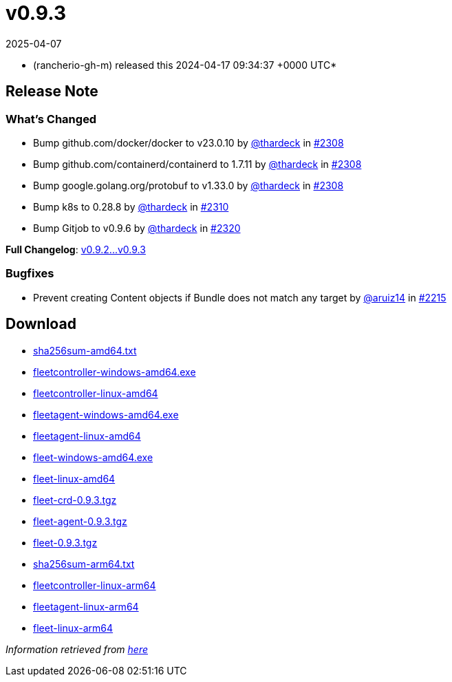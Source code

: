 = v0.9.3
:revdate: 2025-04-07
:page-revdate: {revdate}
:date: 2024-04-17 09:34:37 +0000 UTC

* (rancherio-gh-m) released this 2024-04-17 09:34:37 +0000 UTC*

== Release Note

=== What's Changed

* Bump github.com/docker/docker to v23.0.10 by https://github.com/thardeck[@thardeck] in https://github.com/rancher/fleet/pull/2308[#2308]
* Bump github.com/containerd/containerd to 1.7.11 by https://github.com/thardeck[@thardeck] in https://github.com/rancher/fleet/pull/2308[#2308]
* Bump google.golang.org/protobuf to v1.33.0 by https://github.com/thardeck[@thardeck] in https://github.com/rancher/fleet/pull/2308[#2308]
* Bump k8s to 0.28.8 by https://github.com/thardeck[@thardeck] in https://github.com/rancher/fleet/pull/2310[#2310]
* Bump Gitjob to v0.9.6 by https://github.com/thardeck[@thardeck] in https://github.com/rancher/fleet/pull/2320[#2320]

*Full Changelog*: https://github.com/rancher/fleet/compare/v0.9.2...v0.9.3[v0.9.2\...v0.9.3]

=== Bugfixes

* Prevent creating Content objects if Bundle does not match any target by https://github.com/aruiz14[@aruiz14] in https://github.com/rancher/fleet/pull/2215[#2215]

== Download

* https://github.com/rancher/fleet/releases/download/v0.9.3/sha256sum-amd64.txt[sha256sum-amd64.txt]
* https://github.com/rancher/fleet/releases/download/v0.9.3/fleetcontroller-windows-amd64.exe[fleetcontroller-windows-amd64.exe]
* https://github.com/rancher/fleet/releases/download/v0.9.3/fleetcontroller-linux-amd64[fleetcontroller-linux-amd64]
* https://github.com/rancher/fleet/releases/download/v0.9.3/fleetagent-windows-amd64.exe[fleetagent-windows-amd64.exe]
* https://github.com/rancher/fleet/releases/download/v0.9.3/fleetagent-linux-amd64[fleetagent-linux-amd64]
* https://github.com/rancher/fleet/releases/download/v0.9.3/fleet-windows-amd64.exe[fleet-windows-amd64.exe]
* https://github.com/rancher/fleet/releases/download/v0.9.3/fleet-linux-amd64[fleet-linux-amd64]
* https://github.com/rancher/fleet/releases/download/v0.9.3/fleet-crd-0.9.3.tgz[fleet-crd-0.9.3.tgz]
* https://github.com/rancher/fleet/releases/download/v0.9.3/fleet-agent-0.9.3.tgz[fleet-agent-0.9.3.tgz]
* https://github.com/rancher/fleet/releases/download/v0.9.3/fleet-0.9.3.tgz[fleet-0.9.3.tgz]
* https://github.com/rancher/fleet/releases/download/v0.9.3/sha256sum-arm64.txt[sha256sum-arm64.txt]
* https://github.com/rancher/fleet/releases/download/v0.9.3/fleetcontroller-linux-arm64[fleetcontroller-linux-arm64]
* https://github.com/rancher/fleet/releases/download/v0.9.3/fleetagent-linux-arm64[fleetagent-linux-arm64]
* https://github.com/rancher/fleet/releases/download/v0.9.3/fleet-linux-arm64[fleet-linux-arm64]

_Information retrieved from https://github.com/rancher/fleet/releases/tag/v0.9.3[here]_

